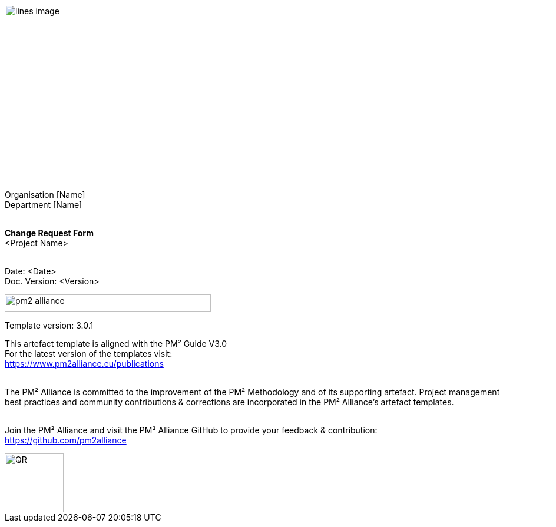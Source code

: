 image::../figures/raster/lines-image.png[,width=1100,height=300]

[.text-center]
Organisation [Name] +
Department [Name]
{zwsp} +
{zwsp} +
[.text-center]
*Change Request Form* +
[red]#<Project Name>#
{zwsp} +
{zwsp} +

[.text-right]
Date: <Date> +
Doc. Version: <Version>
{zwsp} +

image::../figures/raster/pm2-alliance.png[align="center",width=350,height=30]

[.text-center]
Template version: 3.0.1 +
[.text-center]
This artefact template is aligned with the PM² Guide V3.0 +
For the latest version of the templates visit: +
https://www.pm2alliance.eu/publications +
[.text-center]
{zwsp} +
[aqua]#The PM² Alliance is committed to the improvement of the PM² Methodology and of its supporting artefact. Project management best practices and community contributions & corrections are incorporated in the
PM² Alliance’s artefact templates.#
{zwsp} +
{zwsp} +
[.text-center]
Join the PM² Alliance and visit the PM² Alliance GitHub to provide your feedback & contribution: +
https://github.com/pm2alliance

image::../figures/raster/QR.png[align="center",width=100,height=100]

